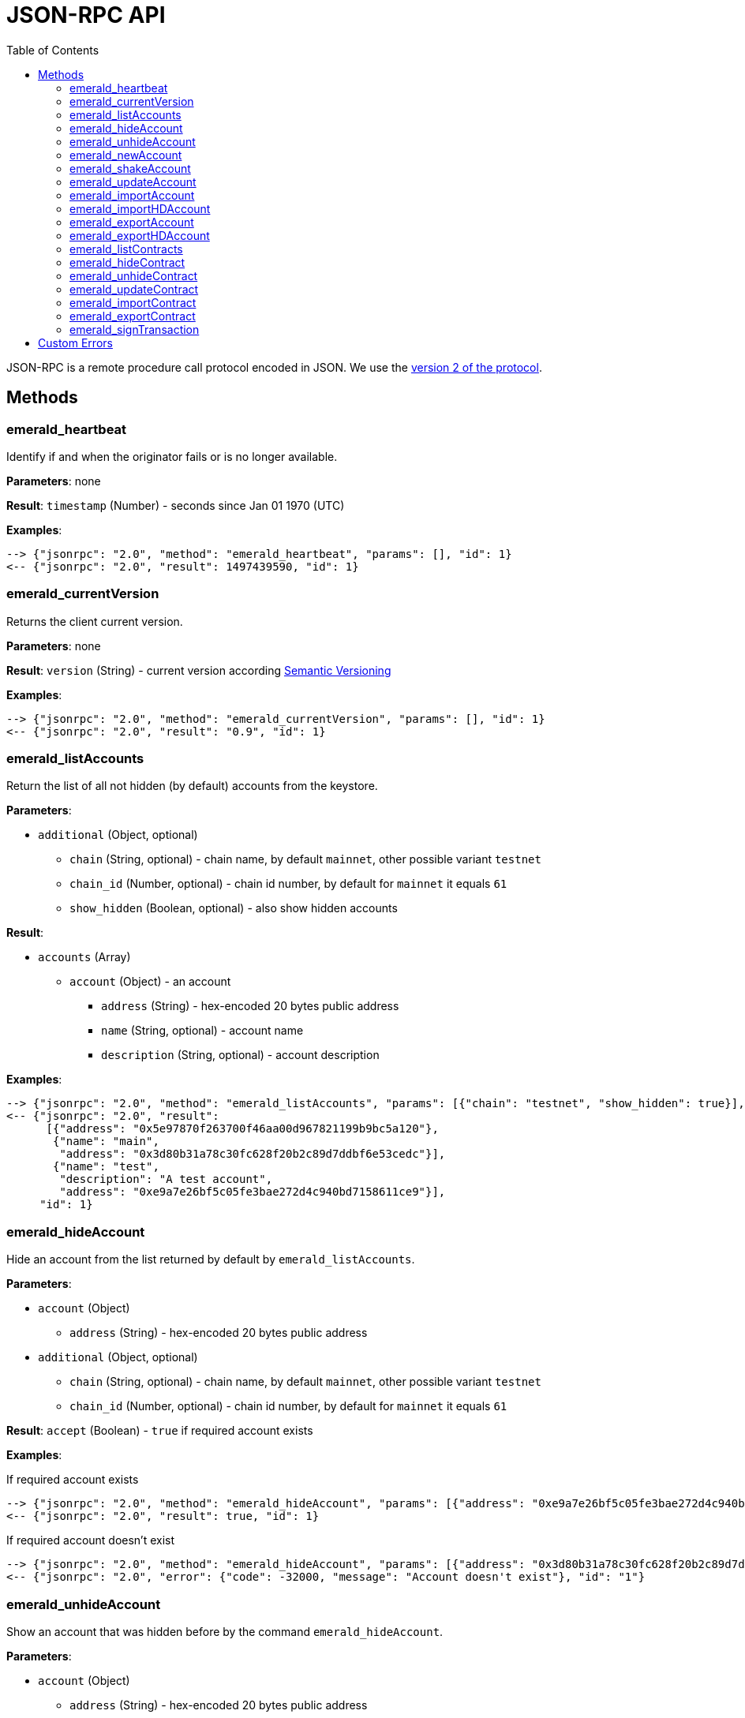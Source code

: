 ifdef::env-github,env-browser[:outfilesuffix: .adoc]
ifndef::rootdir[:rootdir: ..]
:imagesdir: {rootdir}/images
:toc:

= JSON-RPC API

JSON-RPC is a remote procedure call protocol encoded in JSON.
We use the http://www.jsonrpc.org/specification[version 2 of the protocol].

== Methods

=== emerald_heartbeat

Identify if and when the originator fails or is no longer available.

*Parameters*: none

*Result*: `timestamp` (Number) - seconds since Jan 01 1970 (UTC)

*Examples*:

----
--> {"jsonrpc": "2.0", "method": "emerald_heartbeat", "params": [], "id": 1}
<-- {"jsonrpc": "2.0", "result": 1497439590, "id": 1}
----

=== emerald_currentVersion

Returns the client current version.

*Parameters*: none

*Result*: `version` (String) - current version according http://semver.org/[Semantic Versioning]

*Examples*:

----
--> {"jsonrpc": "2.0", "method": "emerald_currentVersion", "params": [], "id": 1}
<-- {"jsonrpc": "2.0", "result": "0.9", "id": 1}
----

=== emerald_listAccounts

Return the list of all not hidden (by default) accounts from the keystore.

*Parameters*:

    * `additional` (Object, optional)
    ** `chain` (String, optional) - chain name, by default `mainnet`, other possible variant `testnet`
    ** `chain_id` (Number, optional) - chain id number, by default for `mainnet` it equals `61`
    ** `show_hidden` (Boolean, optional) - also show hidden accounts

*Result*:

    * `accounts` (Array)
    ** `account` (Object) - an account
    *** `address` (String) - hex-encoded 20 bytes public address
    *** `name` (String, optional) - account name
    *** `description` (String, optional) - account description

*Examples*:

----
--> {"jsonrpc": "2.0", "method": "emerald_listAccounts", "params": [{"chain": "testnet", "show_hidden": true}], "id": 1}
<-- {"jsonrpc": "2.0", "result":
      [{"address": "0x5e97870f263700f46aa00d967821199b9bc5a120"},
       {"name": "main",
        "address": "0x3d80b31a78c30fc628f20b2c89d7ddbf6e53cedc"}],
       {"name": "test",
        "description": "A test account",
        "address": "0xe9a7e26bf5c05fe3bae272d4c940bd7158611ce9"}],
     "id": 1}
----

=== emerald_hideAccount

Hide an account from the list returned by default by `emerald_listAccounts`.

*Parameters*:

    * `account` (Object)
    ** `address` (String) - hex-encoded 20 bytes public address
    * `additional` (Object, optional)
    ** `chain` (String, optional) - chain name, by default `mainnet`, other possible variant `testnet`
    ** `chain_id` (Number, optional) - chain id number, by default for `mainnet` it equals `61`

*Result*: `accept` (Boolean) - `true` if required account exists

*Examples*:

.If required account exists
----
--> {"jsonrpc": "2.0", "method": "emerald_hideAccount", "params": [{"address": "0xe9a7e26bf5c05fe3bae272d4c940bd7158611ce9"}], "id": 1}
<-- {"jsonrpc": "2.0", "result": true, "id": 1}
----

.If required account doesn't exist
----
--> {"jsonrpc": "2.0", "method": "emerald_hideAccount", "params": [{"address": "0x3d80b31a78c30fc628f20b2c89d7ddbf6e53cedc"}], "id": 1}
<-- {"jsonrpc": "2.0", "error": {"code": -32000, "message": "Account doesn't exist"}, "id": "1"}
----

=== emerald_unhideAccount

Show an account that was hidden before by the command `emerald_hideAccount`.

*Parameters*:

    * `account` (Object)
    ** `address` (String) - hex-encoded 20 bytes public address
    * `additional` (Object, optional)
    ** `chain` (String, optional) - chain name, by default `mainnet`, other possible variant `testnet`
    ** `chain_id` (Number, optional) - chain id number, by default for `mainnet` it equals `61`

*Result*: `accept` (Boolean) - `true` if required account exists

*Examples*:

.If required account exists
----
--> {"jsonrpc": "2.0", "method": "emerald_unhideAccount", "params": [{"address": "0xe9a7e26bf5c05fe3bae272d4c940bd7158611ce9"}], "id": 1}
<-- {"jsonrpc": "2.0", "result": true, "id": 1}
----

.If required account doesn't exist
----
--> {"jsonrpc": "2.0", "method": "emerald_unhideAccount", "params": [{"address": "0x3d80b31a78c30fc628f20b2c89d7ddbf6e53cedc"}], "id": 1}
<-- {"jsonrpc": "2.0", "error": {"code": -32000, "message": "Account doesn't exist"}, "id": "1"}
----

=== emerald_newAccount

Creates a new account and stores it locally as a passphrase-encoded keystore file.

*Parameters*:

    * `account` (Object)
    ** `name` (String, optional) - account name
    ** `description` (String, optional) - account description
    ** `passphrase` (String) - passphrase used to encode keyfile (recommend to use 8+ words with good entropy)
    * `additional` (Object, optional)
    ** `chain` (String, optional) - chain name, by default `mainnet`, other possible variant `testnet`
    ** `chain_id` (Number, optional) - chain id number, by default for `mainnet` it equals `61`

*Result*: `address` (String) - hex-encoded 20 bytes public address

*Examples*:

.Simple format, only `passphrase`
----
--> {"jsonrpc": "2.0", "method": "emerald_newAccount", "params": [{"passphrase": "1234567890"}], "id": 1}
<-- {"jsonrpc": "2.0", "result": "0xe9a7e26bf5c05fe3bae272d4c940bd7158611ce9", "id": 1}
----

.Full format with all optional parameters for `testnet` (id: `62`)
----
--> {"jsonrpc": "2.0",
     "method": "emerald_newAccount",
     "params":
       [{"name": "test",
         "description": "A test account"
         "passphrase": "1234567890"},
        {"chain": "testnet"}],
     "id": 1}
<-- {"jsonrpc": "2.0", "result": "0xe9a7e26bf5c05fe3bae272d4c940bd7158611ce9", "id": 1}
----

=== emerald_shakeAccount

Recreate account with the same public address, but with a different passphrase.

*Parameters*:

    * `account` (Object)
    ** `address` (String) - hex-encoded 20 bytes public address
    ** `old_passphrase` (String) - old passphrase used to encode keyfile
    ** `new_passphrase` (String) - new passphrase to recreate keyfile (recommend to use 8+ words with good entropy)
    * `additional` (Object, optional)
    ** `chain` (String, optional) - chain name, by default `mainnet`, other possible variant `testnet`
    ** `chain_id` (Number, optional) - chain id number, by default for `mainnet` it equals `61`

*Result*: `accept` (Boolean) - `true` if required account exists

*Examples*:

----
--> {"jsonrpc": "2.0", "method": "emerald_shakeAccount", "params": [{"address": "0xe9a7e26bf5c05fe3bae272d4c940bd7158611ce9", "old_passphrase": "1234567890", "new_passphrase": "123"}], "id": 1}
<-- {"jsonrpc": "2.0", "result": true, "id": 1}
----

=== emerald_updateAccount

Update not secured by passphrase account metadata, like `name` and `description`.

*Parameters*:

    * `account` (Object)
    ** `address` (String) - hex-encoded 20 bytes public address
    ** `name` (String, optional) - account name
    ** `description` (String, optional) - account description
    * `additional` (Object, optional)
    ** `chain` (String, optional) - chain name, by default `mainnet`, other possible variant `testnet`
    ** `chain_id` (Number, optional) - chain id number, by default for `mainnet` it equals `61`

*Result*: `accept` (Boolean) - `true` if required account exists

*Examples*:

.If required account exists
----
--> {"jsonrpc": "2.0", "method": "emerald_updateAccount", "params": [{"name": "new", "address": "0xe9a7e26bf5c05fe3bae272d4c940bd7158611ce9"}], "id": 1}
<-- {"jsonrpc": "2.0", "result": true, "id": 1}
----

.If required account doesn't exist
----
--> {"jsonrpc": "2.0", "method": "emerald_updateAccount", "params": [{"address": "0x3d80b31a78c30fc628f20b2c89d7ddbf6e53cedc"}], "id": 1}
<-- {"jsonrpc": "2.0", "error": {"code": -32000, "message": "Account doesn't exist"}, "id": "1"}
----

=== emerald_importAccount

Import a new account from an external keyfile.

*Parameters*:

    * `keyfile` (Object) - should be totally comply with the https://github.com/ethereum/wiki/wiki/Web3-Secret-Storage-Definition[Web3 UTC / JSON format]
    * `additional` (Object, optional)
    ** `chain` (String, optional) - chain name, by default `mainnet`, other possible variant `testnet`
    ** `chain_id` (Number, optional) - chain id number, by default for `mainnet` it equals `61`

*Result*: `address` (String) - successfully imported hex-encoded 20 bytes public address

*Examples*:

----
--> {"jsonrpc": "2.0",
     "method": "emerald_importAccount",
     "params":
       [{"version": 3,
         "id": "f7ab2bfa-e336-4f45-a31f-beb3dd0689f3",
         "address": "0047201aed0b69875b24b614dda0270bcd9f11cc",
         "crypto": {
           "ciphertext": "c3dfc95ca91dce73fe8fc4ddbaed33bad522e04a6aa1af62bba2a0bb90092fa1",
           "cipherparams": {
             "iv": "9df1649dd1c50f2153917e3b9e7164e9"
           },
           "cipher": "aes-128-ctr",
           "kdf": "scrypt",
           "kdfparams": {
             "dklen": 32,
             "salt": "fd4acb81182a2c8fa959d180967b374277f2ccf2f7f401cb08d042cc785464b4",
             "n": 1024,
             "r": 8,
             "p": 1
           },
           "mac": "9f8a85347fd1a81f14b99f69e2b401d68fb48904efe6a66b357d8d1d61ab14e5"}}],
     "id": 1}
<-- {"jsonrpc": "2.0", "result": "0x0047201aed0b69875b24b614dda0270bcd9f11cc", "id": 1}
----

=== emerald_importHDAccount

Import a new account from HD (Hierarchical Deterministic) Wallet.

*Parameters*:

    * `keyfile` (Object) - should be totally comply with the https://github.com/ethereum/wiki/wiki/Web3-Secret-Storage-Definition[Web3 UTC / JSON format]
    * `additional` (Object, optional)
    ** `chain` (String, optional) - chain name, by default `mainnet`, other possible variant `testnet`
    ** `chain_id` (Number, optional) - chain id number, by default for `mainnet` it equals `61`

*Result*: `address` (String) - successfully imported hex-encoded 20 bytes public address

*Examples*:

----
--> {"jsonrpc": "2.0",
     "method": "emerald_importAccount",
     "params":
       [{"version": 3,
         "id": "f7ab2bfa-e336-4f45-a31f-beb3dd0689f3",
         "address": "0047201aed0b69875b24b614dda0270bcd9f11cc",
         "crypto": {
            cipher: "hardware",
            type: "ledger-nano-s:v1",
            hd: "0'/0/0"},
     "id": 1}
<-- {"jsonrpc": "2.0", "result": "0x0047201aed0b69875b24b6accounaccoun14dda0270bcd9f11cc", "id": 1}
----

=== emerald_exportAccount

Returns an account keyfile associated with the account.

*Parameters*:

    * `account` (Object)
    ** `address` (String) - hex-encoded 20 bytes public address
    * `additional` (Object, optional)
    ** `chain` (String, optional) - chain name, by default `mainnet`, other possible variant `testnet`
    ** `chain_id` (Number, optional) - chain id number, by default for `mainnet` it equals `61`

*Result*: `keyfile` (Object) - account in https://github.com/ethereum/wiki/wiki/Web3-Secret-Storage-Definition[Web3 UTC / JSON format]

*Examples*:

----
--> {"jsonrpc": "2.0", "method": "emerald_exportAccount", "params": [{"address": "0x0047201aed0b69875b24b614dda0270bcd9f11cc"}, {"chain_id": 62}], "id": 1}
<-- {"jsonrpc": "2.0",
     "result":
       [{"version": 3,
         "id": "f7ab2bfa-e336-4f45-a31f-beb3dd0689f3",
         "address": "0047201aed0b69875b24b614dda0270bcd9f11cc",
         "crypto": {
           "ciphertext": "c3dfc95ca91dce73fe8fc4ddbaed33bad522e04a6aa1af62bba2a0bb90092fa1",
           "cipherparams": {
             "iv": "9df1649dd1c50f2153917e3b9e7164e9"
           },
           "cipher": "aes-128-ctr",
           "kdf": "scrypt",
           "kdfparams": {
             "dklen": 32,
             "salt": "fd4acb81182a2c8fa959d180967b374277f2ccf2f7f401cb08d042cc785464b4",
             "n": 1024,
             "r": 8,
             "p": 1
           },
           "mac": "9f8a85347fd1a81f14b99f69e2b401d68fb48904efe6a66b357d8d1d61ab14e5"}}],
     "id": 1}
----

=== emerald_exportHDAccount

Returns an account for  keyfile associated with HD (Hierarchical Deterministic) Wallet.

*Parameters*:

    * `account` (Object)
    ** `address` (String) - hex-encoded 20 bytes public address
    * `additional` (Object, optional)
    ** `chain` (String, optional) - chain name, by default `mainnet`, other possible variant `testnet`
    ** `chain_id` (Number, optional) - chain id number, by default for `mainnet` it equals `61`

*Result*: `HDWalletKeyfile` (Object) - account

*Examples*:

----
--> {"jsonrpc": "2.0", "method": "emerald_exportAccount", "params": [{"address": "0x0047201aed0b69875b24b614dda0270bcd9f11cc"}, {"chain_id": 62}], "id": 1}
<-- {"jsonrpc": "2.0",
     "method": "emerald_importAccount",
     "params":
       [{"version": 3,
         "id": "f7ab2bfa-e336-4f45-a31f-beb3dd0689f3",
         "address": "0047201aed0b69875b24b614dda0270bcd9f11cc",
         "crypto": {
            cipher: "hardware",
            type: "ledger-nano-s:v1",
            hd: "0'/0/0"},
     "id": 1}

----

=== emerald_listContracts

Return the list of all not hidden (by default) smart contracts from the local storage.

*Parameters*:

    * `additional` (Object, optional)
    ** `chain` (String, optional) - chain name, by default `mainnet`, other possible variant `testnet`
    ** `chain_id` (Number, optional) - chain id number, by default for `mainnet` it equals `61`
    ** `show_hidden` (Boolean, optional) - also show hidden accounts

*Result*:

    * `contracts` (Array)
    ** `contract` (Object) - a smart contract
    *** `address` (String) - hex-encoded 20 bytes smart contract address
    *** `name` (String, optional) - smart contract name
    *** `description` (String, optional) - smart contract name

*Examples*:

----
--> {"jsonrpc": "2.0", "method": "emerald_listContracts", "params": [{"chain": "testnet", "show_hidden": true}], "id": 1}
<-- {"jsonrpc": "2.0", "result":
      [{"name": "BitEther",
        "description": "BitEther ERC20 token",
        "address": "0x085fb4f24031eaedbc2b611aa528f22343eb52db"},
       {"name": "DexNS",
        "description": "Dexaran Naming service",
        "address": "0x2906797a0a56a0c60525245c01788ecd34063b80"}],
     "id": 1}
----

=== emerald_hideContract

Hide a smart contract from the list returned by default by `emerald_listContracts`.

*Parameters*:

    * `contract` (Object)
    ** `address` (String) - hex-encoded 20 bytes smart contract public address
    * `additional` (Object, optional)
    ** `chain` (String, optional) - chain name, by default `mainnet`, other possible variant `testnet`
    ** `chain_id` (Number, optional) - chain id number, by default for `mainnet` it equals `61`

*Result*: `accept` (Boolean) - `true` if required smart contract exists

*Examples*:

.If required contract exists
----
--> {"jsonrpc": "2.0", "method": "emerald_hideContract", "params": [{"address": "0xe9a7e26bf5c05fe3bae272d4c940bd7158611ce9"}], "id": 1}
<-- {"jsonrpc": "2.0", "result": true, "id": 1}
----

.If required contract doesn't exist
----
--> {"jsonrpc": "2.0", "method": "emerald_hideContract", "params": [{"address": "0x085fb4f24031eaedbc2b611aa528f22343eb52db"}], "id": 1}
<-- {"jsonrpc": "2.0", "error": {"code": -32000, "message": "Contract doesn't exist"}, "id": "1"}
----

=== emerald_unhideContract

Show a smart contract that was hidden before by the command `emerald_hideContract`.

*Parameters*:

    * `contract` (Object)
    ** `address` (String) - hex-encoded 20 bytes smart contract public address
    * `additional` (Object, optional)
    ** `chain` (String, optional) - chain name, by default `mainnet`, other possible variant `testnet`
    ** `chain_id` (Number, optional) - chain id number, by default for `mainnet` it equals `61`

*Result*: `accept` (Boolean) - `true` if required smart contract exists

*Examples*:

.If required contract exists
----
--> {"jsonrpc": "2.0", "method": "emerald_unhideContract", "params": [{"address": "0x085fb4f24031eaedbc2b611aa528f22343eb52db"}], "id": 1}
<-- {"jsonrpc": "2.0", "result": true, "id": 1}
----

.If required contract doesn't exist
----
--> {"jsonrpc": "2.0", "method": "emerald_unhideContract", "params": [{"address": "0x085fb4f24031eaedbc2b611aa528f22343eb52db"}], "id": 1}
<-- {"jsonrpc": "2.0", "error": {"code": -32000, "message": "Contract doesn't exist"}, "id": "1"}
----

=== emerald_updateContract

TBD

=== emerald_importContract

Import a new smart contract Application Binary Interface (ABI) locally.

*Parameters*:

    * `contract` (Object)
    ** `address` (String) - hex-encoded 20 bytes public address
    ** `name` (String, optional) - contract name
    ** `description` (String, optional) - contract description
    ** `bytecode` (String, optional) - hex-encoded compiled contract
    ** `abi` (Array) - JSON format for a contract ABI, should be an array of function and/or event descriptions as defined https://github.com/ethereum/wiki/wiki/Ethereum-Contract-ABI[here]. Each operator should have the following properties:
    *** `name` (String) - the name of the function
    *** `inputs` (Array) - an array of objects, each of which contains a name and a type
    *** `outputs` (Array) - an array of objects, each of which contains a name and a type
    * `additional` (Object, optional)
    ** `chain` (String, optional) - chain name, by default `mainnet`, other possible variant `testnet`
    ** `chain_id` (Number, optional) - chain id number, by default for `mainnet` it equals `61`

*Result*: `accept` (Boolean) - `true` if successful

*Examples*:

----
--> {"jsonrpc": "2.0",
     "method": "emerald_importContract",
     "params":
       [{"address": "0x0047201aed0b69875b24b614dda0270bcd9f11cc",
         "name": "ERC20 token",
         "abi":
           [{"constant":true,
             "inputs":[],
             "name":"name",
             "outputs":[{"name":"",
                         "type":"string"}],
             "payable":false,
             "type":"function"},
            {"constant":false,
             "inputs":[{"name":"_spender",
                        "type":"address"},
                       {"name":"_value",
                        "type":"uint256"}],
             "name":"approve",
             "outputs":[{"name":"success",
                         "type":"bool"}],
             "payable":false,
             "type":"function"},
            {"constant":true,
             "inputs":[],
             "name":"totalSupply",
             "outputs":[{"name":"",
                         "type":"uint256"}],
             "payable":false,
             "type":"function"},
            ...
            {"inputs":[{"name":"initialSupply",
                        "type":"uint256"},
                       {"name":"tokenName",
                        "type":"string"},
                       {"name":"decimalUnits",
                        "type":"uint8"},
                       {"name":"tokenSymbol",
                        "type":"string"}],
             "payable":false,
             "type":"constructor"},
            {"anonymous":false,
             "inputs":[{"indexed":true,
                        "name":"from",
                        "type":"address"},
                       {"indexed":true,
                        "name":"to",
                        "type":"address"},
                       {"indexed":false,
                        "name":"value",
                        "type":"uint256"}],
             "name":"Transfer",
             "type":"event"}]}],
     "id": 1}
<-- {"jsonrpc": "2.0", "result": true, "id": 1}
----

=== emerald_exportContract

TBD

=== emerald_signTransaction

Signs transaction offline with private key from keystore file with given passphrase.
If `function` and `arguments` are provided, they will be encoded according smart contract ABI and used in the `data` field of the transaction.

*Parameters*:

    * `transaction` (Object)
    ** `from` (String) - the address the transaction is sent from (hex-encoded 20 Bytes)
    ** `to` (String, optional when creating new contract) - the address the transaction is directed to (hex-encoded 20 Bytes)
    ** `gas` (String) - Hex-encoded integer of the gas provided for the transaction execution, it will return unused gas
    ** `gasPrice` (String) - Hex-encoded integer of the gasPrice used for each paid gas
    ** `value` (String, optional) - Hex-encoded integer of the value sent with this transaction
    ** `data` (String, optional) - The compiled code of a contract OR the hash of the invoked method signature and encoded parameters (smart contract ABI)
    ** `function` (String, optional) - Name of a not-constant smart contract function to encode and use as `data`
    *** `name` (String) - an smart contract function name 
    *** `inputs` (Array, optional) - an array of smart contract input arguments
    **** `name` (String) - an smart contract function argument name 
    **** `value` (String) - an smart contract function argument value
    ** `nonce` (String) - Hex-encoded integer of a nonce, this allows to overwrite your own pending transactions that use the same nonce
    ** `passphrase` (String) - passphrase used to encode keyfile
    * `additional` (Object, optional)
    ** `chain` (String, optional) - chain name, by default `mainnet`, other possible variant `testnet`
    ** `chain_id` (Number, optional) - chain id number, by default for `mainnet` it equals `61`
    ** `hd_path` (String, optional) - derivation path for signing with HD wallet, by default empty

*Result*: `data` (String) - hex-encoded signed raw transaction data

*Examples*:

----
--> {"jsonrpc": "2.0",
     "method": "emerald_signTransaction",
     "params":
       [{"from": "0xb60e8dd61c5d32be8058bb8eb970870f07233155",
         "to": "0xd46e8dd67c5d32be8058bb8eb970870f07244567",
         "gas": "0x76c0",
         "gasPrice": "0x9184e72a000",
         "value": "0x9184e72a",
         "data": "0xd46e8dd67c5d32be8d46e8dd67c5d32be8058bb8eb970870f072445675058bb8eb970870f072445675",
         "nonce": "0x1000",
         "passphrase": 1234567890"},
        {"chain": "testnet"}],
     "id": 1}
<-- {"jsonrpc": "2.0", "result": "0xd46e8dd67c5d32be8d46e8dd67c5d32be8058bb8eb970870f072445675058bb8eb970870f072445675", "id": 1}
----

----
--> {"jsonrpc": "2.0",
     "method": "emerald_signTransaction",
     "params":
       [{"from": "0xb60e8dd61c5d32be8058bb8eb970870f07233155",
         "to": "0x085fb4f24031eaedbc2b611aa528f22343eb52db",
         "gas": "0x0186a0",
         "gasPrice": "0x04e3b29200",         
         "function":
           {"name": "transfer",
            "inputs": [{"name": "_to",
                        "value": "0x3d80b31a78c30fc628f20b2c89d7ddbf6e53cedc"},
                       {"name": "_value",
                        "value": 10}]}}],
     "id": 1}
<-- {"jsonrpc": "2.0", "result": "0x085fb4f24031eaedbc2b611aa528f22343eb52dba9059cbb000000000000000000000000aa00000000bbbb000000000000000000000000aa000000000000000000000000000000000000000000000000000000000000000a", "id": 1}
----

== Custom Errors

|===
|Code |Message |Meaning

|-32000
|Account doesn't exist
|Nothing is found at the specified account public address
|===
